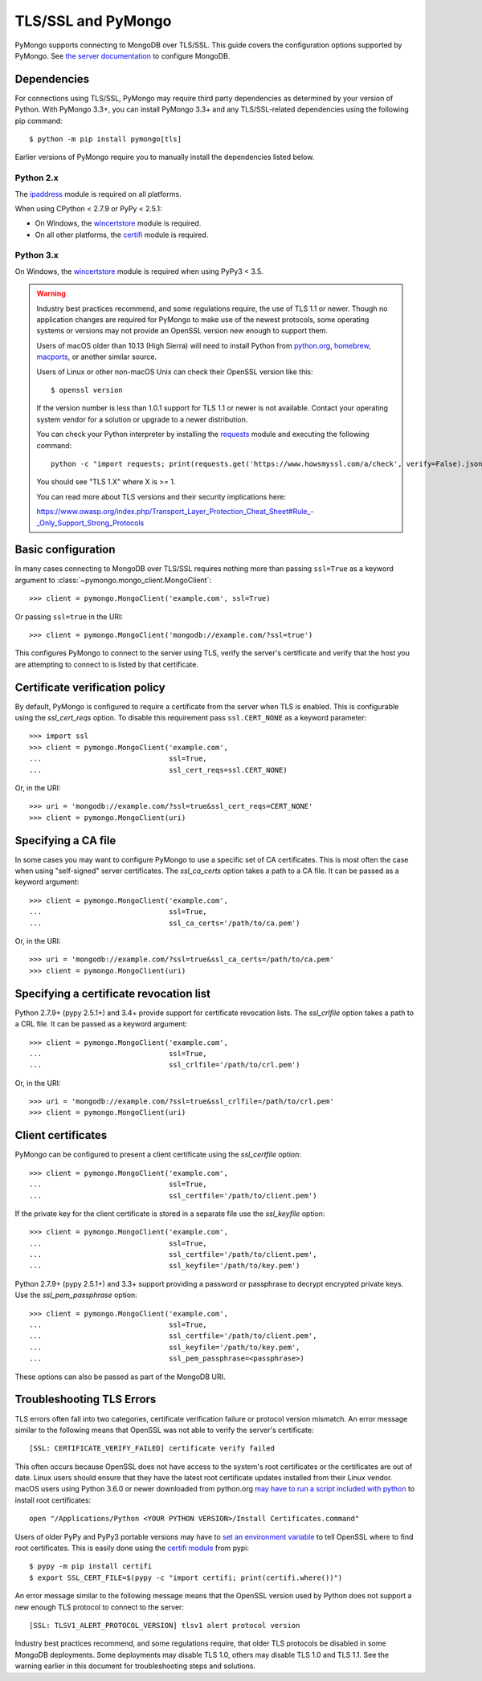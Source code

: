 TLS/SSL and PyMongo
===================

PyMongo supports connecting to MongoDB over TLS/SSL. This guide covers the
configuration options supported by PyMongo. See `the server documentation
<http://docs.mongodb.org/manual/tutorial/configure-ssl/>`_ to configure
MongoDB.

Dependencies
............

For connections using TLS/SSL, PyMongo may require third party dependencies as
determined by your version of Python. With PyMongo 3.3+, you can install
PyMongo 3.3+ and any TLS/SSL-related dependencies using the following pip
command::

  $ python -m pip install pymongo[tls]

Earlier versions of PyMongo require you to manually install the dependencies
listed below.

Python 2.x
``````````
The `ipaddress`_ module is required on all platforms.

When using CPython < 2.7.9 or PyPy < 2.5.1:

- On Windows, the `wincertstore`_ module is required.
- On all other platforms, the `certifi`_ module is required.

Python 3.x
``````````
On Windows, the `wincertstore`_ module is required when using PyPy3 < 3.5.

.. _ipaddress: https://pypi.python.org/pypi/ipaddress
.. _wincertstore: https://pypi.python.org/pypi/wincertstore
.. _certifi: https://pypi.python.org/pypi/certifi

.. warning:: Industry best practices recommend, and some regulations require,
  the use of TLS 1.1 or newer. Though no application changes are required for
  PyMongo to make use of the newest protocols, some operating systems or
  versions may not provide an OpenSSL version new enough to support them.

  Users of macOS older than 10.13 (High Sierra) will need to install Python
  from `python.org`_, `homebrew`_, `macports`_, or another similar source.

  Users of Linux or other non-macOS Unix can check their OpenSSL version like
  this::

    $ openssl version

  If the version number is less than 1.0.1 support for TLS 1.1 or newer is not
  available. Contact your operating system vendor for a solution or upgrade to
  a newer distribution.

  You can check your Python interpreter by installing the `requests`_ module
  and executing the following command::

    python -c "import requests; print(requests.get('https://www.howsmyssl.com/a/check', verify=False).json()['tls_version'])"

  You should see "TLS 1.X" where X is >= 1.

  You can read more about TLS versions and their security implications here:

  `<https://www.owasp.org/index.php/Transport_Layer_Protection_Cheat_Sheet#Rule_-_Only_Support_Strong_Protocols>`_

.. _python.org: https://www.python.org/downloads/
.. _homebrew: https://brew.sh/
.. _macports: https://www.macports.org/
.. _requests: https://pypi.python.org/pypi/requests

Basic configuration
...................

In many cases connecting to MongoDB over TLS/SSL requires nothing more than
passing ``ssl=True`` as a keyword argument to
:class:`~pymongo.mongo_client.MongoClient`::

  >>> client = pymongo.MongoClient('example.com', ssl=True)

Or passing ``ssl=true`` in the URI::

  >>> client = pymongo.MongoClient('mongodb://example.com/?ssl=true')

This configures PyMongo to connect to the server using TLS, verify the server's
certificate and verify that the host you are attempting to connect to is listed
by that certificate.

Certificate verification policy
...............................

By default, PyMongo is configured to require a certificate from the server when
TLS is enabled. This is configurable using the `ssl_cert_reqs` option. To
disable this requirement pass ``ssl.CERT_NONE`` as a keyword parameter::

  >>> import ssl
  >>> client = pymongo.MongoClient('example.com',
  ...                              ssl=True,
  ...                              ssl_cert_reqs=ssl.CERT_NONE)

Or, in the URI::

  >>> uri = 'mongodb://example.com/?ssl=true&ssl_cert_reqs=CERT_NONE'
  >>> client = pymongo.MongoClient(uri)

Specifying a CA file
....................

In some cases you may want to configure PyMongo to use a specific set of CA
certificates. This is most often the case when using "self-signed" server
certificates. The `ssl_ca_certs` option takes a path to a CA file. It can be
passed as a keyword argument::

  >>> client = pymongo.MongoClient('example.com',
  ...                              ssl=True,
  ...                              ssl_ca_certs='/path/to/ca.pem')

Or, in the URI::

  >>> uri = 'mongodb://example.com/?ssl=true&ssl_ca_certs=/path/to/ca.pem'
  >>> client = pymongo.MongoClient(uri)

Specifying a certificate revocation list
........................................

Python 2.7.9+ (pypy 2.5.1+) and 3.4+ provide support for certificate revocation
lists. The `ssl_crlfile` option takes a path to a CRL file. It can be passed as
a keyword argument::

  >>> client = pymongo.MongoClient('example.com',
  ...                              ssl=True,
  ...                              ssl_crlfile='/path/to/crl.pem')

Or, in the URI::

  >>> uri = 'mongodb://example.com/?ssl=true&ssl_crlfile=/path/to/crl.pem'
  >>> client = pymongo.MongoClient(uri)

Client certificates
...................

PyMongo can be configured to present a client certificate using the
`ssl_certfile` option::

  >>> client = pymongo.MongoClient('example.com',
  ...                              ssl=True,
  ...                              ssl_certfile='/path/to/client.pem')

If the private key for the client certificate is stored in a separate file use
the `ssl_keyfile` option::

  >>> client = pymongo.MongoClient('example.com',
  ...                              ssl=True,
  ...                              ssl_certfile='/path/to/client.pem',
  ...                              ssl_keyfile='/path/to/key.pem')

Python 2.7.9+ (pypy 2.5.1+) and 3.3+ support providing a password or passphrase
to decrypt encrypted private keys. Use the `ssl_pem_passphrase` option::

  >>> client = pymongo.MongoClient('example.com',
  ...                              ssl=True,
  ...                              ssl_certfile='/path/to/client.pem',
  ...                              ssl_keyfile='/path/to/key.pem',
  ...                              ssl_pem_passphrase=<passphrase>)


These options can also be passed as part of the MongoDB URI.

Troubleshooting TLS Errors
..........................

TLS errors often fall into two categories, certificate verification failure or
protocol version mismatch. An error message similar to the following means that
OpenSSL was not able to verify the server's certificate::

  [SSL: CERTIFICATE_VERIFY_FAILED] certificate verify failed

This often occurs because OpenSSL does not have access to the system's
root certificates or the certificates are out of date. Linux users should
ensure that they have the latest root certificate updates installed from
their Linux vendor. macOS users using Python 3.6.0 or newer downloaded
from python.org `may have to run a script included with python
<https://bugs.python.org/issue29065#msg283984>`_ to install
root certificates::

  open "/Applications/Python <YOUR PYTHON VERSION>/Install Certificates.command"

Users of older PyPy and PyPy3 portable versions may have to `set an environment
variable <https://github.com/squeaky-pl/portable-pypy/issues/15>`_ to tell
OpenSSL where to find root certificates. This is easily done using the `certifi
module <https://pypi.org/project/certifi/>`_ from pypi::

  $ pypy -m pip install certifi
  $ export SSL_CERT_FILE=$(pypy -c "import certifi; print(certifi.where())")

An error message similar to the following message means that the OpenSSL
version used by Python does not support a new enough TLS protocol to connect
to the server::

  [SSL: TLSV1_ALERT_PROTOCOL_VERSION] tlsv1 alert protocol version

Industry best practices recommend, and some regulations require, that older
TLS protocols be disabled in some MongoDB deployments. Some deployments may
disable TLS 1.0, others may disable TLS 1.0 and TLS 1.1. See the warning
earlier in this document for troubleshooting steps and solutions.

